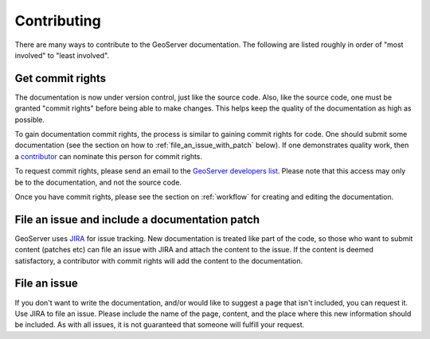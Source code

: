 .. _contributing:

Contributing
============

There are many ways to contribute to the GeoServer documentation.  The following are listed roughly in order of "most involved" to "least involved".

.. _commit_rights:

Get commit rights
-----------------

The documentation is now under version control, just like the source code.  Also, like the source code, one must be granted "commit rights" before being able to make changes.  This helps keep the quality of the documentation as high as possible.

To gain documentation commit rights, the process is similar to gaining commit rights for code.  One should submit some documentation (see the section on how to :ref:`file_an_issue_with_patch` below).  If one demonstrates quality work, then a `contributor <http://geoserver.org/display/GEOS/Contributors>`_ can nominate this person for commit rights.

To request commit rights, please send an email to the `GeoServer developers list <https://lists.sourceforge.net/lists/listinfo/geoserver-devel>`_.  Please note that this access may only be to the documentation, and not the source code.

Once you have commit rights, please see the section on :ref:`workflow` for creating and editing the documentation.

.. _file_an_issue_with_patch:

File an issue and include a documentation patch
-----------------------------------------------

GeoServer uses `JIRA <http://jira.codehaus.org/browse/GEOS>`_ for issue tracking.  New documentation is treated like part of the code, so those who want to submit content (patches etc) can file an issue with JIRA and attach the content to the issue.  If the content is deemed satisfactory, a contributor with commit rights will add the content to the documentation.

File an issue
-------------

If you don't want to write the documentation, and/or would like to suggest a page that isn't included, you can request it.  Use JIRA to file an issue.  Please include the name of the page, content, and the place where this new information should be included.  As with all issues, it is not guaranteed that someone will fulfill your request.

